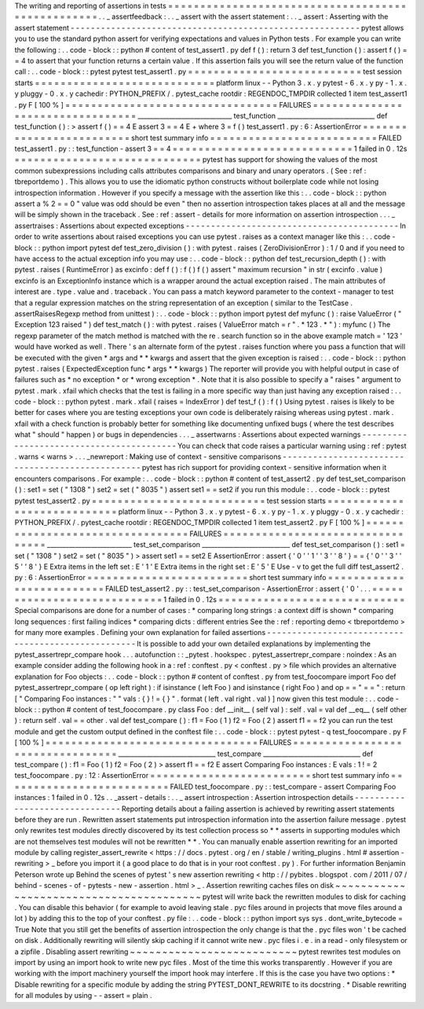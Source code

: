The
writing
and
reporting
of
assertions
in
tests
=
=
=
=
=
=
=
=
=
=
=
=
=
=
=
=
=
=
=
=
=
=
=
=
=
=
=
=
=
=
=
=
=
=
=
=
=
=
=
=
=
=
=
=
=
=
=
=
=
=
.
.
_
assertfeedback
:
.
.
_
assert
with
the
assert
statement
:
.
.
_
assert
:
Asserting
with
the
assert
statement
-
-
-
-
-
-
-
-
-
-
-
-
-
-
-
-
-
-
-
-
-
-
-
-
-
-
-
-
-
-
-
-
-
-
-
-
-
-
-
-
-
-
-
-
-
-
-
-
-
-
-
-
-
-
-
-
-
pytest
allows
you
to
use
the
standard
python
assert
for
verifying
expectations
and
values
in
Python
tests
.
For
example
you
can
write
the
following
:
.
.
code
-
block
:
:
python
#
content
of
test_assert1
.
py
def
f
(
)
:
return
3
def
test_function
(
)
:
assert
f
(
)
=
=
4
to
assert
that
your
function
returns
a
certain
value
.
If
this
assertion
fails
you
will
see
the
return
value
of
the
function
call
:
.
.
code
-
block
:
:
pytest
pytest
test_assert1
.
py
=
=
=
=
=
=
=
=
=
=
=
=
=
=
=
=
=
=
=
=
=
=
=
=
=
=
=
test
session
starts
=
=
=
=
=
=
=
=
=
=
=
=
=
=
=
=
=
=
=
=
=
=
=
=
=
=
=
=
platform
linux
-
-
Python
3
.
x
.
y
pytest
-
6
.
x
.
y
py
-
1
.
x
.
y
pluggy
-
0
.
x
.
y
cachedir
:
PYTHON_PREFIX
/
.
pytest_cache
rootdir
:
REGENDOC_TMPDIR
collected
1
item
test_assert1
.
py
F
[
100
%
]
=
=
=
=
=
=
=
=
=
=
=
=
=
=
=
=
=
=
=
=
=
=
=
=
=
=
=
=
=
=
=
=
=
FAILURES
=
=
=
=
=
=
=
=
=
=
=
=
=
=
=
=
=
=
=
=
=
=
=
=
=
=
=
=
=
=
=
=
=
______________________________
test_function
_______________________________
def
test_function
(
)
:
>
assert
f
(
)
=
=
4
E
assert
3
=
=
4
E
+
where
3
=
f
(
)
test_assert1
.
py
:
6
:
AssertionError
=
=
=
=
=
=
=
=
=
=
=
=
=
=
=
=
=
=
=
=
=
=
=
=
=
short
test
summary
info
=
=
=
=
=
=
=
=
=
=
=
=
=
=
=
=
=
=
=
=
=
=
=
=
=
=
FAILED
test_assert1
.
py
:
:
test_function
-
assert
3
=
=
4
=
=
=
=
=
=
=
=
=
=
=
=
=
=
=
=
=
=
=
=
=
=
=
=
=
=
=
=
1
failed
in
0
.
12s
=
=
=
=
=
=
=
=
=
=
=
=
=
=
=
=
=
=
=
=
=
=
=
=
=
=
=
=
=
pytest
has
support
for
showing
the
values
of
the
most
common
subexpressions
including
calls
attributes
comparisons
and
binary
and
unary
operators
.
(
See
:
ref
:
tbreportdemo
)
.
This
allows
you
to
use
the
idiomatic
python
constructs
without
boilerplate
code
while
not
losing
introspection
information
.
However
if
you
specify
a
message
with
the
assertion
like
this
:
.
.
code
-
block
:
:
python
assert
a
%
2
=
=
0
"
value
was
odd
should
be
even
"
then
no
assertion
introspection
takes
places
at
all
and
the
message
will
be
simply
shown
in
the
traceback
.
See
:
ref
:
assert
-
details
for
more
information
on
assertion
introspection
.
.
.
_
assertraises
:
Assertions
about
expected
exceptions
-
-
-
-
-
-
-
-
-
-
-
-
-
-
-
-
-
-
-
-
-
-
-
-
-
-
-
-
-
-
-
-
-
-
-
-
-
-
-
-
-
-
In
order
to
write
assertions
about
raised
exceptions
you
can
use
pytest
.
raises
as
a
context
manager
like
this
:
.
.
code
-
block
:
:
python
import
pytest
def
test_zero_division
(
)
:
with
pytest
.
raises
(
ZeroDivisionError
)
:
1
/
0
and
if
you
need
to
have
access
to
the
actual
exception
info
you
may
use
:
.
.
code
-
block
:
:
python
def
test_recursion_depth
(
)
:
with
pytest
.
raises
(
RuntimeError
)
as
excinfo
:
def
f
(
)
:
f
(
)
f
(
)
assert
"
maximum
recursion
"
in
str
(
excinfo
.
value
)
excinfo
is
an
ExceptionInfo
instance
which
is
a
wrapper
around
the
actual
exception
raised
.
The
main
attributes
of
interest
are
.
type
.
value
and
.
traceback
.
You
can
pass
a
match
keyword
parameter
to
the
context
-
manager
to
test
that
a
regular
expression
matches
on
the
string
representation
of
an
exception
(
similar
to
the
TestCase
.
assertRaisesRegexp
method
from
unittest
)
:
.
.
code
-
block
:
:
python
import
pytest
def
myfunc
(
)
:
raise
ValueError
(
"
Exception
123
raised
"
)
def
test_match
(
)
:
with
pytest
.
raises
(
ValueError
match
=
r
"
.
*
123
.
*
"
)
:
myfunc
(
)
The
regexp
parameter
of
the
match
method
is
matched
with
the
re
.
search
function
so
in
the
above
example
match
=
'
123
'
would
have
worked
as
well
.
There
'
s
an
alternate
form
of
the
pytest
.
raises
function
where
you
pass
a
function
that
will
be
executed
with
the
given
*
args
and
*
*
kwargs
and
assert
that
the
given
exception
is
raised
:
.
.
code
-
block
:
:
python
pytest
.
raises
(
ExpectedException
func
*
args
*
*
kwargs
)
The
reporter
will
provide
you
with
helpful
output
in
case
of
failures
such
as
*
no
exception
*
or
*
wrong
exception
*
.
Note
that
it
is
also
possible
to
specify
a
"
raises
"
argument
to
pytest
.
mark
.
xfail
which
checks
that
the
test
is
failing
in
a
more
specific
way
than
just
having
any
exception
raised
:
.
.
code
-
block
:
:
python
pytest
.
mark
.
xfail
(
raises
=
IndexError
)
def
test_f
(
)
:
f
(
)
Using
pytest
.
raises
is
likely
to
be
better
for
cases
where
you
are
testing
exceptions
your
own
code
is
deliberately
raising
whereas
using
pytest
.
mark
.
xfail
with
a
check
function
is
probably
better
for
something
like
documenting
unfixed
bugs
(
where
the
test
describes
what
"
should
"
happen
)
or
bugs
in
dependencies
.
.
.
_
assertwarns
:
Assertions
about
expected
warnings
-
-
-
-
-
-
-
-
-
-
-
-
-
-
-
-
-
-
-
-
-
-
-
-
-
-
-
-
-
-
-
-
-
-
-
-
-
-
-
-
-
You
can
check
that
code
raises
a
particular
warning
using
:
ref
:
pytest
.
warns
<
warns
>
.
.
.
_newreport
:
Making
use
of
context
-
sensitive
comparisons
-
-
-
-
-
-
-
-
-
-
-
-
-
-
-
-
-
-
-
-
-
-
-
-
-
-
-
-
-
-
-
-
-
-
-
-
-
-
-
-
-
-
-
-
-
-
-
-
-
pytest
has
rich
support
for
providing
context
-
sensitive
information
when
it
encounters
comparisons
.
For
example
:
.
.
code
-
block
:
:
python
#
content
of
test_assert2
.
py
def
test_set_comparison
(
)
:
set1
=
set
(
"
1308
"
)
set2
=
set
(
"
8035
"
)
assert
set1
=
=
set2
if
you
run
this
module
:
.
.
code
-
block
:
:
pytest
pytest
test_assert2
.
py
=
=
=
=
=
=
=
=
=
=
=
=
=
=
=
=
=
=
=
=
=
=
=
=
=
=
=
test
session
starts
=
=
=
=
=
=
=
=
=
=
=
=
=
=
=
=
=
=
=
=
=
=
=
=
=
=
=
=
platform
linux
-
-
Python
3
.
x
.
y
pytest
-
6
.
x
.
y
py
-
1
.
x
.
y
pluggy
-
0
.
x
.
y
cachedir
:
PYTHON_PREFIX
/
.
pytest_cache
rootdir
:
REGENDOC_TMPDIR
collected
1
item
test_assert2
.
py
F
[
100
%
]
=
=
=
=
=
=
=
=
=
=
=
=
=
=
=
=
=
=
=
=
=
=
=
=
=
=
=
=
=
=
=
=
=
FAILURES
=
=
=
=
=
=
=
=
=
=
=
=
=
=
=
=
=
=
=
=
=
=
=
=
=
=
=
=
=
=
=
=
=
___________________________
test_set_comparison
____________________________
def
test_set_comparison
(
)
:
set1
=
set
(
"
1308
"
)
set2
=
set
(
"
8035
"
)
>
assert
set1
=
=
set2
E
AssertionError
:
assert
{
'
0
'
'
1
'
'
3
'
'
8
'
}
=
=
{
'
0
'
'
3
'
'
5
'
'
8
'
}
E
Extra
items
in
the
left
set
:
E
'
1
'
E
Extra
items
in
the
right
set
:
E
'
5
'
E
Use
-
v
to
get
the
full
diff
test_assert2
.
py
:
6
:
AssertionError
=
=
=
=
=
=
=
=
=
=
=
=
=
=
=
=
=
=
=
=
=
=
=
=
=
short
test
summary
info
=
=
=
=
=
=
=
=
=
=
=
=
=
=
=
=
=
=
=
=
=
=
=
=
=
=
FAILED
test_assert2
.
py
:
:
test_set_comparison
-
AssertionError
:
assert
{
'
0
'
.
.
.
=
=
=
=
=
=
=
=
=
=
=
=
=
=
=
=
=
=
=
=
=
=
=
=
=
=
=
=
1
failed
in
0
.
12s
=
=
=
=
=
=
=
=
=
=
=
=
=
=
=
=
=
=
=
=
=
=
=
=
=
=
=
=
=
Special
comparisons
are
done
for
a
number
of
cases
:
*
comparing
long
strings
:
a
context
diff
is
shown
*
comparing
long
sequences
:
first
failing
indices
*
comparing
dicts
:
different
entries
See
the
:
ref
:
reporting
demo
<
tbreportdemo
>
for
many
more
examples
.
Defining
your
own
explanation
for
failed
assertions
-
-
-
-
-
-
-
-
-
-
-
-
-
-
-
-
-
-
-
-
-
-
-
-
-
-
-
-
-
-
-
-
-
-
-
-
-
-
-
-
-
-
-
-
-
-
-
-
-
-
-
It
is
possible
to
add
your
own
detailed
explanations
by
implementing
the
pytest_assertrepr_compare
hook
.
.
.
autofunction
:
:
_pytest
.
hookspec
.
pytest_assertrepr_compare
:
noindex
:
As
an
example
consider
adding
the
following
hook
in
a
:
ref
:
conftest
.
py
<
conftest
.
py
>
file
which
provides
an
alternative
explanation
for
Foo
objects
:
.
.
code
-
block
:
:
python
#
content
of
conftest
.
py
from
test_foocompare
import
Foo
def
pytest_assertrepr_compare
(
op
left
right
)
:
if
isinstance
(
left
Foo
)
and
isinstance
(
right
Foo
)
and
op
=
=
"
=
=
"
:
return
[
"
Comparing
Foo
instances
:
"
"
vals
:
{
}
!
=
{
}
"
.
format
(
left
.
val
right
.
val
)
]
now
given
this
test
module
:
.
.
code
-
block
:
:
python
#
content
of
test_foocompare
.
py
class
Foo
:
def
__init__
(
self
val
)
:
self
.
val
=
val
def
__eq__
(
self
other
)
:
return
self
.
val
=
=
other
.
val
def
test_compare
(
)
:
f1
=
Foo
(
1
)
f2
=
Foo
(
2
)
assert
f1
=
=
f2
you
can
run
the
test
module
and
get
the
custom
output
defined
in
the
conftest
file
:
.
.
code
-
block
:
:
pytest
pytest
-
q
test_foocompare
.
py
F
[
100
%
]
=
=
=
=
=
=
=
=
=
=
=
=
=
=
=
=
=
=
=
=
=
=
=
=
=
=
=
=
=
=
=
=
=
FAILURES
=
=
=
=
=
=
=
=
=
=
=
=
=
=
=
=
=
=
=
=
=
=
=
=
=
=
=
=
=
=
=
=
=
_______________________________
test_compare
_______________________________
def
test_compare
(
)
:
f1
=
Foo
(
1
)
f2
=
Foo
(
2
)
>
assert
f1
=
=
f2
E
assert
Comparing
Foo
instances
:
E
vals
:
1
!
=
2
test_foocompare
.
py
:
12
:
AssertionError
=
=
=
=
=
=
=
=
=
=
=
=
=
=
=
=
=
=
=
=
=
=
=
=
=
short
test
summary
info
=
=
=
=
=
=
=
=
=
=
=
=
=
=
=
=
=
=
=
=
=
=
=
=
=
=
FAILED
test_foocompare
.
py
:
:
test_compare
-
assert
Comparing
Foo
instances
:
1
failed
in
0
.
12s
.
.
_assert
-
details
:
.
.
_
assert
introspection
:
Assertion
introspection
details
-
-
-
-
-
-
-
-
-
-
-
-
-
-
-
-
-
-
-
-
-
-
-
-
-
-
-
-
-
-
-
Reporting
details
about
a
failing
assertion
is
achieved
by
rewriting
assert
statements
before
they
are
run
.
Rewritten
assert
statements
put
introspection
information
into
the
assertion
failure
message
.
pytest
only
rewrites
test
modules
directly
discovered
by
its
test
collection
process
so
*
*
asserts
in
supporting
modules
which
are
not
themselves
test
modules
will
not
be
rewritten
*
*
.
You
can
manually
enable
assertion
rewriting
for
an
imported
module
by
calling
register_assert_rewrite
<
https
:
/
/
docs
.
pytest
.
org
/
en
/
stable
/
writing_plugins
.
html
#
assertion
-
rewriting
>
_
before
you
import
it
(
a
good
place
to
do
that
is
in
your
root
conftest
.
py
)
.
For
further
information
Benjamin
Peterson
wrote
up
Behind
the
scenes
of
pytest
'
s
new
assertion
rewriting
<
http
:
/
/
pybites
.
blogspot
.
com
/
2011
/
07
/
behind
-
scenes
-
of
-
pytests
-
new
-
assertion
.
html
>
_
.
Assertion
rewriting
caches
files
on
disk
~
~
~
~
~
~
~
~
~
~
~
~
~
~
~
~
~
~
~
~
~
~
~
~
~
~
~
~
~
~
~
~
~
~
~
~
~
~
~
~
pytest
will
write
back
the
rewritten
modules
to
disk
for
caching
.
You
can
disable
this
behavior
(
for
example
to
avoid
leaving
stale
.
pyc
files
around
in
projects
that
move
files
around
a
lot
)
by
adding
this
to
the
top
of
your
conftest
.
py
file
:
.
.
code
-
block
:
:
python
import
sys
sys
.
dont_write_bytecode
=
True
Note
that
you
still
get
the
benefits
of
assertion
introspection
the
only
change
is
that
the
.
pyc
files
won
'
t
be
cached
on
disk
.
Additionally
rewriting
will
silently
skip
caching
if
it
cannot
write
new
.
pyc
files
i
.
e
.
in
a
read
-
only
filesystem
or
a
zipfile
.
Disabling
assert
rewriting
~
~
~
~
~
~
~
~
~
~
~
~
~
~
~
~
~
~
~
~
~
~
~
~
~
~
pytest
rewrites
test
modules
on
import
by
using
an
import
hook
to
write
new
pyc
files
.
Most
of
the
time
this
works
transparently
.
However
if
you
are
working
with
the
import
machinery
yourself
the
import
hook
may
interfere
.
If
this
is
the
case
you
have
two
options
:
*
Disable
rewriting
for
a
specific
module
by
adding
the
string
PYTEST_DONT_REWRITE
to
its
docstring
.
*
Disable
rewriting
for
all
modules
by
using
-
-
assert
=
plain
.
